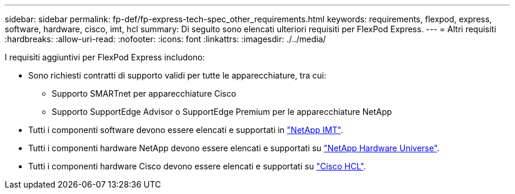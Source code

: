 ---
sidebar: sidebar 
permalink: fp-def/fp-express-tech-spec_other_requirements.html 
keywords: requirements, flexpod, express, software, hardware, cisco, imt, hcl 
summary: Di seguito sono elencati ulteriori requisiti per FlexPod Express. 
---
= Altri requisiti
:hardbreaks:
:allow-uri-read: 
:nofooter: 
:icons: font
:linkattrs: 
:imagesdir: ./../media/


[role="lead"]
I requisiti aggiuntivi per FlexPod Express includono:

* Sono richiesti contratti di supporto validi per tutte le apparecchiature, tra cui:
+
** Supporto SMARTnet per apparecchiature Cisco
** Supporto SupportEdge Advisor o SupportEdge Premium per le apparecchiature NetApp


* Tutti i componenti software devono essere elencati e supportati in http://support.netapp.com/matrix/["NetApp IMT"^].
* Tutti i componenti hardware NetApp devono essere elencati e supportati su https://hwu.netapp.com/Home/Index["NetApp Hardware Universe"^].
* Tutti i componenti hardware Cisco devono essere elencati e supportati su https://ucshcltool.cloudapps.cisco.com/public/["Cisco HCL"^].

